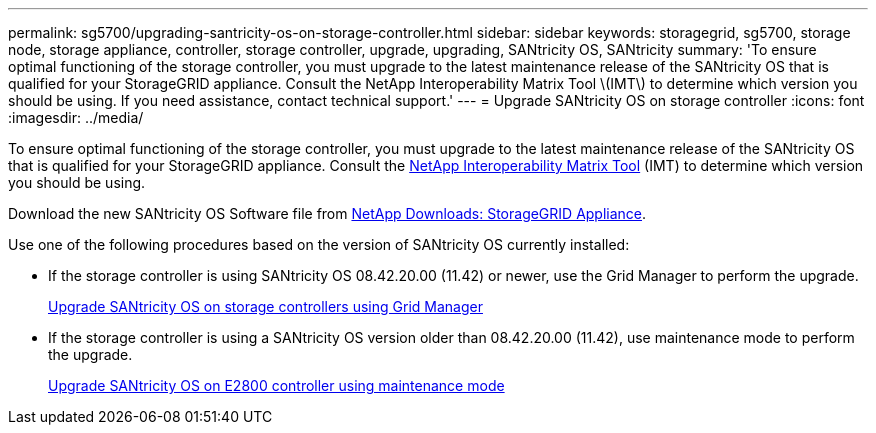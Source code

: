 ---
permalink: sg5700/upgrading-santricity-os-on-storage-controller.html
sidebar: sidebar
keywords: storagegrid, sg5700, storage node, storage appliance, controller, storage controller, upgrade, upgrading, SANtricity OS, SANtricity
summary: 'To ensure optimal functioning of the storage controller, you must upgrade to the latest maintenance release of the SANtricity OS that is qualified for your StorageGRID appliance. Consult the NetApp Interoperability Matrix Tool \(IMT\) to determine which version you should be using. If you need assistance, contact technical support.'
---
= Upgrade SANtricity OS on storage controller
:icons: font
:imagesdir: ../media/

[.lead]
To ensure optimal functioning of the storage controller, you must upgrade to the latest maintenance release of the SANtricity OS that is qualified for your StorageGRID appliance. Consult the https://mysupport.netapp.com/matrix[NetApp Interoperability Matrix Tool^] (IMT) to determine which version you should be using. 

Download the new SANtricity OS Software file from https://mysupport.netapp.com/site/products/all/details/storagegrid-appliance/downloads-tab[NetApp Downloads: StorageGRID Appliance^].

Use one of the following procedures based on the version of SANtricity OS currently installed:

* If the storage controller is using SANtricity OS 08.42.20.00 (11.42) or newer, use the Grid Manager to perform the upgrade.
+
xref:upgrading-santricity-os-on-storage-controllers-using-grid-manager-sg5700.adoc[Upgrade SANtricity OS on storage controllers using Grid Manager]

* If the storage controller is using a SANtricity OS version older than 08.42.20.00 (11.42), use maintenance mode to perform the upgrade.
+
xref:upgrading-santricity-os-on-e2800-controller-using-maintenance-mode.adoc[Upgrade SANtricity OS on E2800 controller using maintenance mode]
